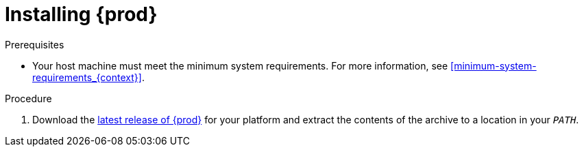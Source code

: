 [id="installing-codeready-containers_{context}"]
= Installing {prod}

.Prerequisites

* Your host machine must meet the minimum system requirements.
For more information, see <<minimum-system-requirements_{context}>>.

.Procedure

. Download the link:{crc-download-url}[latest release of {prod}] for your platform and extract the contents of the archive to a location in your `_PATH_`.

